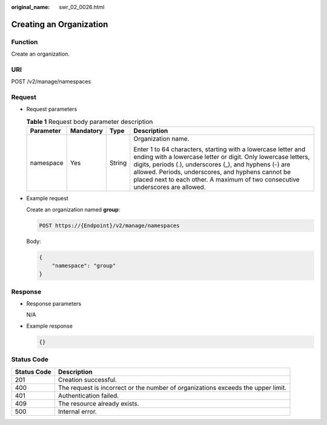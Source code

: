 :original_name: swr_02_0026.html

.. _swr_02_0026:

Creating an Organization
========================

Function
--------

Create an organization.

URI
---

POST /v2/manage/namespaces

Request
-------

-  Request parameters

   .. table:: **Table 1** Request body parameter description

      +-----------------+-----------------+-----------------+---------------------------------------------------------------------------------------------------------------------------------------------------------------------------------------------------------------------------------------------------------------------------------------------------------------------------------+
      | Parameter       | Mandatory       | Type            | Description                                                                                                                                                                                                                                                                                                                     |
      +=================+=================+=================+=================================================================================================================================================================================================================================================================================================================================+
      | namespace       | Yes             | String          | Organization name.                                                                                                                                                                                                                                                                                                              |
      |                 |                 |                 |                                                                                                                                                                                                                                                                                                                                 |
      |                 |                 |                 | Enter 1 to 64 characters, starting with a lowercase letter and ending with a lowercase letter or digit. Only lowercase letters, digits, periods (.), underscores (_), and hyphens (-) are allowed. Periods, underscores, and hyphens cannot be placed next to each other. A maximum of two consecutive underscores are allowed. |
      +-----------------+-----------------+-----------------+---------------------------------------------------------------------------------------------------------------------------------------------------------------------------------------------------------------------------------------------------------------------------------------------------------------------------------+

-  Example request

   Create an organization named **group**:

   .. code-block:: text

      POST https://{Endpoint}/v2/manage/namespaces

   Body:

   .. code-block::

      {
          "namespace": "group"
      }

Response
--------

-  Response parameters

   N/A

-  Example response

   .. code-block::

      {}

Status Code
-----------

+-------------+----------------------------------------------------------------------------------+
| Status Code | Description                                                                      |
+=============+==================================================================================+
| 201         | Creation successful.                                                             |
+-------------+----------------------------------------------------------------------------------+
| 400         | The request is incorrect or the number of organizations exceeds the upper limit. |
+-------------+----------------------------------------------------------------------------------+
| 401         | Authentication failed.                                                           |
+-------------+----------------------------------------------------------------------------------+
| 409         | The resource already exists.                                                     |
+-------------+----------------------------------------------------------------------------------+
| 500         | Internal error.                                                                  |
+-------------+----------------------------------------------------------------------------------+
